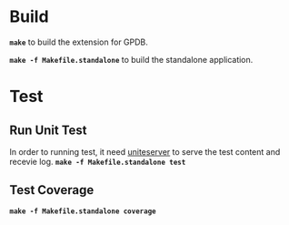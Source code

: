 * Build

  *=make=* to build the extension for GPDB.

  *=make -f Makefile.standalone=* to build the standalone application.

* Test
** Run Unit Test
  In order to running test, it need [[https://github.com/GPDBUnite/unite][uniteserver]] to serve the test content and recevie log.
  *=make -f Makefile.standalone test=*

** Test Coverage
   *=make -f Makefile.standalone coverage=*
